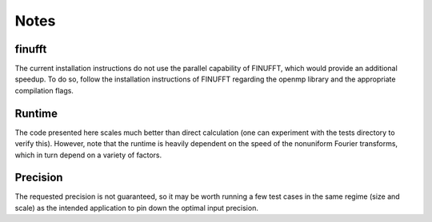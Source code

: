 Notes
=========================================

finufft
---------
The current installation instructions do not use the parallel capability of FINUFFT, which would provide an additional speedup. To do so, follow the installation instructions of FINUFFT regarding the openmp library and the appropriate compilation flags.

Runtime
--------
The code presented here scales much better than direct calculation (one can experiment with the tests directory to verify this). However, note that the runtime is heavily dependent on the speed of the nonuniform Fourier transforms, which in turn depend on a variety of factors.

Precision
----------
The requested precision is not guaranteed, so it may be worth running a few test cases in the same regime (size and scale) as the intended application to pin down the optimal input precision.


